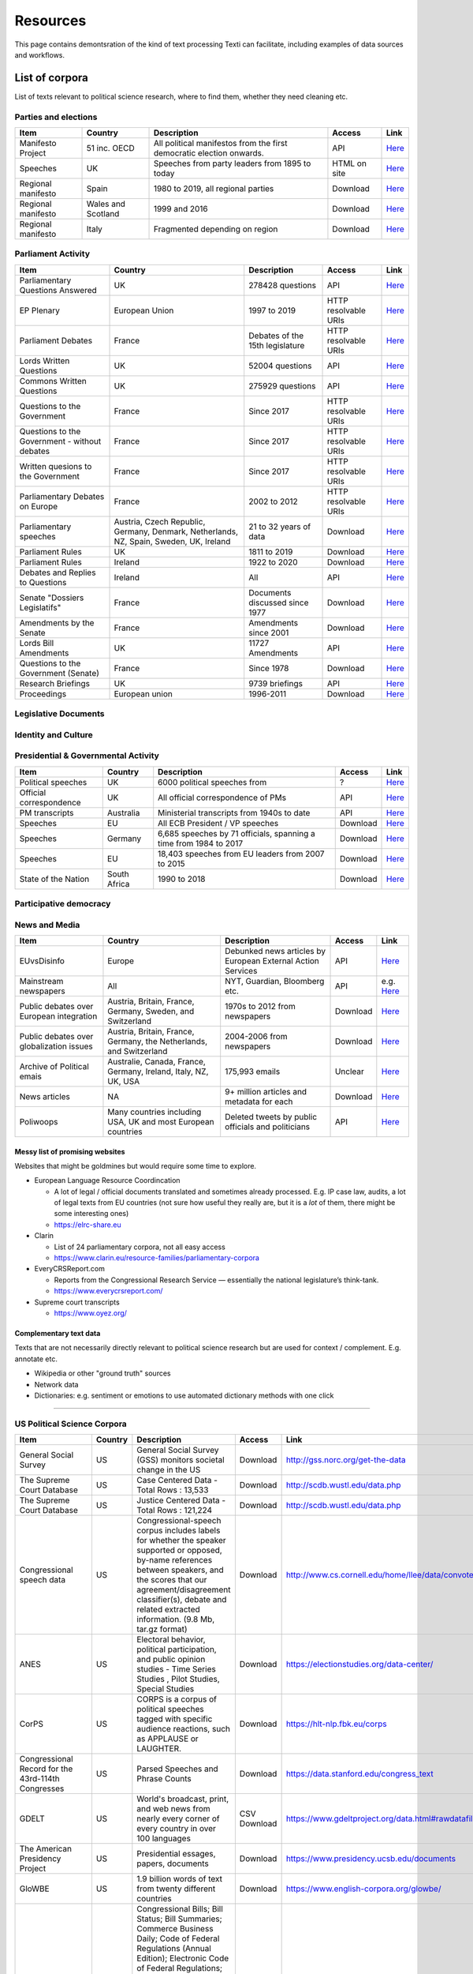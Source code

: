 .. _Resources:

#################
Resources
#################

This page contains demontsration of the kind of text processing Texti can facilitate, including examples of data sources and workflows.

List of corpora
===============

List of texts relevant to political science research, where to find them, whether they need cleaning etc. 

Parties and elections
^^^^^^^^^^^^^^^^^^^^^

.. list-table::
   :header-rows: 1

   * - Item
     - Country
     - Description
     - Access
     - Link
   * - Manifesto Project
     - 51 inc. OECD
     - All political manifestos from the first democratic election onwards.
     - API
     - `Here <https://visuals.manifesto-project.wzb.eu/mpdb-shiny/cmp_dashboard_corpus_doc/>`_
   * - Speeches
     - UK
     - Speeches from party leaders from 1895 to today
     - HTML on site
     - `Here <http://www.britishpoliticalspeech.org/speech-archive.htm>`_
   * - Regional manifesto
     - Spain
     - 1980 to 2019, all regional parties
     - Download
     - `Here <http://www.regionalmanifestosproject.com/ingles/download-dataset>`_
   * - Regional manifesto
     - Wales and Scotland
     - 1999 and 2016
     - Download
     - `Here <http://www.regionalmanifestosproject.com/ingles/download-dataset>`_
   * - Regional manifesto
     - Italy
     - Fragmented depending on region
     - Download
     - `Here <http://www.regionalmanifestosproject.com/ingles/download-dataset>`_


Parliament Activity
^^^^^^^^^^^^^^^^^^^

.. list-table::
   :header-rows: 1

   * - Item
     - Country
     - Description
     - Access
     - Link
   * - Parliamentary Questions Answered
     - UK
     - 278428 questions
     - API
     - `Here <http://explore.data.parliament.uk/?endpoint=answeredquestions#download-list>`_
   * - EP Plenary
     - European Union
     - 1997 to 2019
     - HTTP resolvable URIs
     - `Here <https://linkedpolitics.project.cwi.nl/web/html/home.html>`_
   * - Parliament Debates
     - France
     - Debates of the 15th legislature
     - HTTP resolvable URIs
     - `Here <http://data.assemblee-nationale.fr/travaux-parlementaires/debats>`_
   * - Lords Written Questions
     - UK
     - 52004 questions
     - API
     - `Here <http://explore.data.parliament.uk/?endpoint=lordswrittenquestions#download-list>`_
   * - Commons Written Questions
     - UK
     - 275929 questions
     - API
     - `Here <http://explore.data.parliament.uk/?endpoint=commonswrittenquestions#download-list>`_
   * - Questions to the  Government
     - France
     - Since 2017
     - HTTP resolvable URIs
     - `Here <http://data.assemblee-nationale.fr/travaux-parlementaires/questions/questions-au-gouvernement>`_
   * - Questions to the  Government - without debates
     - France
     - Since 2017
     - HTTP resolvable URIs
     - `Here <http://data.assemblee-nationale.fr/travaux-parlementaires/questions/questions-orales-sans-debat>`_
   * - Written quesions to  the Government
     - France
     - Since 2017
     - HTTP resolvable URIs
     - `Here <http://data.assemblee-nationale.fr/travaux-parlementaires/questions/questions-ecrites>`_
   * - Parliamentary Debates  on Europe
     - France
     - 2002 to 2012
     - HTTP resolvable URIs
     - `Here <https://www.ortolang.fr/market/item/fr-parl/v1>`_
   * - Parliamentary speeches
     - Austria, Czech Republic, Germany, Denmark, Netherlands, NZ, Spain, Sweden, UK, Ireland
     - 21 to 32 years of data
     - Download
     - `Here <https://dataverse.harvard.edu/dataset.xhtml?persistentId=doi:10.7910/DVN/L4OAKN>`_
   * - Parliament Rules
     - UK
     - 1811 to 2019
     - Download
     - `Here <https://parlrulesdata.org>`_
   * - Parliament Rules
     - Ireland
     - 1922 to 2020
     - Download
     - `Here <https://parlrulesdata.org>`_
   * - Debates and Replies to Questions
     - Ireland
     - All
     - API
     - `Here <https://api.oireachtas.ie>`_
   * - Senate "Dossiers Legislatifs"
     - France
     - Documents discussed since 1977
     - Download
     - `Here <https://data.senat.fr/dosleg/>`_
   * - Amendments by the Senate
     - France
     - Amendments since 2001
     - Download
     - `Here <Amendements>`_
   * - Lords Bill Amendments
     - UK
     - 11727 Amendments
     - API
     - `Here <http://explore.data.parliament.uk/?endpoint=lordsbillamendments#download-list>`_
   * - Questions to the Government (Senate)
     - France
     - Since 1978
     - Download
     - `Here <https://data.senat.fr/la-base-questions/>`_
   * - Research Briefings
     - UK
     - 9739 briefings
     - API
     - `Here <http://explore.data.parliament.uk/?endpoint=researchbriefings#download-list>`_
   * - Proceedings
     - European union
     - 1996-2011
     - Download
     - `Here <https://www.statmt.org/europarl/>`_


Legislative Documents
^^^^^^^^^^^^^^^^^^^^^

.. list-table::
   :header-rows: 1

   * - Item
     - Country
     - Description
     - Access
     - Link
   * - All legislation
     - European Union
     - Summaries of EU legislation (full corpus exists but wrong license)
     - HTML on site (can email Dimiter Toshkov for ``Python`` script)
     - `Here <https://eur-lex.europa.eu/browse/summaries.html>`_
   * - Trade agreements
     - European Union
     - All free trade agreements
     - List of linked PDFs
     - `Here <https://trade.ec.europa.eu/tradehelp/free-trade-agreements>`_
   * - Bills
     - UK
     - All bills since 2007
     - API
     - `Here <http://explore.data.parliament.uk/?endpoint=bills>`_
   * - All Legal Texts
     - France
     - Constitution, laws and decrees, court rulings, treaties (in French and translated)
     - Downloadable + beta API
     - `Here <https://www.legifrance.gouv.fr>`_
   * - Legislation
     - Wales
     - All Bills, Acts, Marshalled lists
     - XML export
     - `Here <https://senedd.wales/en/help/our-information/Pages/Open-data.aspx>`_
   * - The Record of Proceedings
     - Wales
     - All proceedings
     - XML export
     - `Here <https://senedd.wales/en/help/our-information/Pages/Open-data.aspx>`_
   * - International Environment Agency
     - World
     - Most environmental treaties and agreements
     - List of .txt on the website
     - `Here <https://iea.uoregon.edu/text-index>`_
   * - Bills and Acts
     - Ireland
     - All
     - API
     - `Here <https://api.oireachtas.ie>`_
   * - All trade agreements
     - All
     - All
     - Download
     - `Here <https://github.com/mappingtreaties/tota>`_
   * - 
     - 
     - 
     - 


Identity and Culture
^^^^^^^^^^^^^^^^^^^^

.. list-table::
   :header-rows: 1

   * - Item
     - Country
     - Description
     - Access
     - Link
   * - National Anthems
     - World
     - 194 countries
     - Download
     - `Here <https://dataverse.harvard.edu/dataset.xhtml?persistentId=doi:10.7910/DVN/PZG8TH>`_
   * - 
     - 
     - 
     - 
     - 
   * - 
     - 
     - 
     - 


Presidential & Governmental Activity
^^^^^^^^^^^^^^^^^^^^^^^^^^^^^^^^^^^^

.. list-table::
   :header-rows: 1

   * - Item
     - Country
     - Description
     - Access
     - Link
   * - Political speeches
     - UK
     - 6000 political speeches from
     - ?
     - `Here <http://www.ukpol.co.uk>`_
   * - Official correspondence
     - UK
     - All official correspondence of PMs
     - API
     - `Here <https://www.nationalarchives.gov.uk/help-with-your-research/research-guides/prime-ministers-office-records/>`_
   * - PM transcripts
     - Australia
     - Ministerial transcripts from 1940s to date
     - API
     - `Here <https://pmtranscripts.pmc.gov.au/developers>`_
   * - Speeches
     - EU
     - All ECB President / VP speeches
     - Download
     - `Here <https://www.ecb.europa.eu/press/key/html/downloads.en.html>`_
   * - Speeches
     - Germany
     - 6,685 speeches by 71 officials, spanning a time from 1984 to 2017
     - Download
     - `Here <http://adrien.barbaresi.eu/corpora/speeches/>`_
   * - Speeches
     - EU
     - 18,403 speeches from EU leaders from 2007 to 2015
     - Download
     - `Here <https://dataverse.harvard.edu/dataset.xhtml?persistentId=doi:10.7910/DVN/XPCVEI>`_
   * - State of the Nation
     - South Africa
     - 1990 to 2018
     - Download
     - `Here <https://www.kaggle.com/allank/state-of-the-nation-1990-2017>`_


Participative democracy
^^^^^^^^^^^^^^^^^^^^^^^

.. list-table::
   :header-rows: 1

   * - Item
     - Country
     - Description
     - Access
     - Link
   * - Public consultations
     - France
     - Recent public consultations
     - HTTP-resolvable URIs
     - `Here <http://data.assemblee-nationale.fr/autres/consultations-citoyennes>`_
   * - E-petitions
     - UK
     - All official e-petitions
     - API
     - `Here <http://www.data.parliament.uk/dataset/e-petition>`_
   * - 
     - 
     - 
     - 


News and Media
^^^^^^^^^^^^^^

.. list-table::
   :header-rows: 1

   * - Item
     - Country
     - Description
     - Access
     - Link
   * - EUvsDisinfo
     - Europe
     - Debunked news articles by European External Action Services
     - API
     - `Here <https://euvsdisinfo.eu/disinformation-cases/>`_
   * - Mainstream newspapers
     - All
     - NYT, Guardian, Bloomberg etc.
     - API
     - e.g. `Here <https://developer.nytimes.com/apis>`_
   * - Public debates over European integration
     - Austria, Britain, France, Germany, Sweden, and Switzerland
     - 1970s to 2012 from newspapers
     - Download
     - `Here <https://poldem.eui.eu/download/>`_
   * - Public debates over globalization issues
     - Austria, Britain, France, Germany, the Netherlands, and Switzerland
     - 2004-2006 from newspapers
     - Download
     - `Here <https://poldem.eui.eu/download/>`_
   * - Archive of Political emais
     - Australie, Canada, France, Germany, Ireland, Italy, NZ, UK, USA
     - 175,993 emails
     - Unclear
     - `Here <http://politicalemails.org>`_
   * - News articles
     - NA
     - 9+ million articles and metadata for each
     - Download
     - `Here <https://github.com/several27/FakeNewsCorpus>`_
   * - Poliwoops
     - Many countries including USA, UK and most European countries
     - Deleted tweets by public officials and politicians
     - API
     - `Here <https://www.politwoops.co.uk/page/api>`_


Messy list of promising websites
--------------------------------

Websites that might be goldmines but would require some time to explore. 


* European Language Resource Coordincation

  * A lot of legal / official documents translated and sometimes already processed. E.g. IP case law, audits, a lot of legal texts from EU countries (not sure how useful they really are, but it is a *lot* of them, there might be some interesting ones)
  * https://elrc-share.eu

* 
  Clarin


  * List of 24 parliamentary corpora, not all easy access
  * https://www.clarin.eu/resource-families/parliamentary-corpora

* 
  EveryCRSReport.com 


  * Reports from the Congressional Research Service — essentially the national legislature’s think-tank. 
  * https://www.everycrsreport.com/

* Supreme court transcripts

  * https://www.oyez.org/

Complementary text data
-----------------------

Texts that are not necessarily directly relevant to political science research but are used for context / complement. E.g. annotate etc.


* Wikipedia or other "ground truth" sources
* Network data
* Dictionaries: e.g. sentiment or emotions to use automated dictionary methods with one click

----

US Political Science Corpora
^^^^^^^^^^^^^^^^^^^^^^^^^^^^

.. list-table::
   :header-rows: 1

   * - Item
     - Country
     - Description
     - Access
     - Link
   * - General Social Survey
     - US
     - General Social Survey (GSS) monitors societal change in the US
     - Download
     - http://gss.norc.org/get-the-data
   * - The Supreme Court Database
     - US
     - Case Centered Data - Total Rows : 13,533
     - Download
     - http://scdb.wustl.edu/data.php
   * - The Supreme Court Database
     - US
     - Justice Centered Data - Total Rows : 121,224
     - Download
     - http://scdb.wustl.edu/data.php
   * - Congressional speech data
     - US
     - Congressional-speech corpus includes labels for whether the speaker supported or opposed, by-name references between speakers, and the scores that our agreement/disagreement classifier(s), debate and related extracted information. (9.8 Mb, tar.gz format)
     - Download
     - http://www.cs.cornell.edu/home/llee/data/convote.html
   * - ANES
     - US
     - Electoral behavior, political participation, and public opinion studies - Time Series Studies , Pilot Studies, Special Studies
     - Download
     - https://electionstudies.org/data-center/
   * - CorPS
     - US
     - CORPS is a corpus of political speeches tagged with specific audience reactions, such as APPLAUSE or LAUGHTER.
     - Download
     - https://hlt-nlp.fbk.eu/corps
   * - Congressional Record for the 43rd-114th Congresses
     - US
     - Parsed Speeches and Phrase Counts
     - Download
     - https://data.stanford.edu/congress_text
   * - GDELT
     - US
     - World's broadcast, print, and web news from nearly every corner of every country in over 100 languages
     - CSV Download
     - https://www.gdeltproject.org/data.html#rawdatafiles
   * - The American Presidency Project
     - US
     - Presidential essages, papers, documents
     - Download
     - https://www.presidency.ucsb.edu/documents
   * - GloWBE
     - US
     - 1.9 billion words of text from twenty different countries
     - Download
     - https://www.english-corpora.org/glowbe/
   * - GovInfo
     - US
     - Congressional Bills; Bill Status; Bill Summaries; Commerce Business Daily; Code of Federal Regulations (Annual Edition); Electronic Code of Federal Regulations; Federal Register; United States Government Manual; House Rules and Manual; Privacy Act Issuances; Public Papers of the Presidents of the United States; Supreme Court Decisions 1937-1975 (FLITE)
     - Download
     - https://www.govinfo.gov/bulkdata
   * - DIME PLUS
     - US
     - Database on Ideology, Money in Politics, and Elections: Public version 2.0
     - Download
     - https://data.stanford.edu/dime
   * - Replication data for: Tracing the Flow of Policy Ideas in Legislatures: A Text Reuse Approach
     - US
     - Replication Data
     - Download
     - https://dataverse.harvard.edu/dataset.xhtml?persistentId=doi:10.7910/DVN/27584
   * - CONGRESSIONAL & FEDERAL - Government Web Harvests
     - US
     - The National Archives and Records Administration (NARA) web harvests (i.e. capture) of Federal Agency public web sites since 2004
     - Download
     - https://www.webharvest.gov/
   * - Congress.gov - Bill Status
     - US
     - Bill Status data includes all data from the existing Bill Summaries data se
     - XML bulk data
     - https://www.congress.gov/about/data

